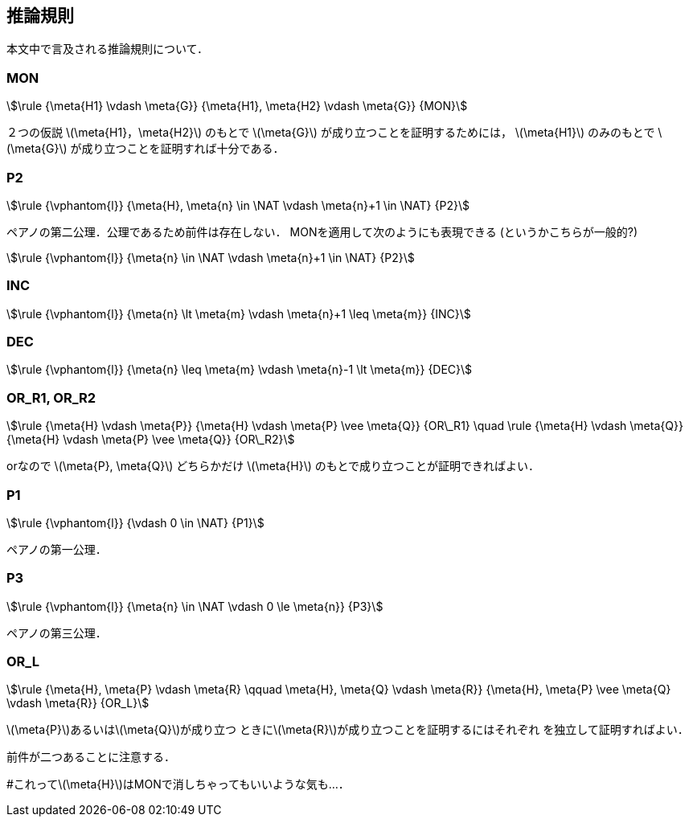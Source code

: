 == 推論規則
本文中で言及される推論規則について．

=== MON
[stem]
++++
\rule
  {\meta{H1} \vdash \meta{G}}
  {\meta{H1}, \meta{H2} \vdash \meta{G}}
  {MON}
++++

２つの仮説 latexmath:[\meta{H1}，\meta{H2}] のもとで
latexmath:[\meta{G}] が成り立つことを証明するためには，
latexmath:[\meta{H1}] のみのもとで latexmath:[\meta{G}] が成り立つことを証明すれば十分である．

=== P2
[stem]
++++
\rule
  {\vphantom{l}}
  {\meta{H}, \meta{n} \in \NAT \vdash \meta{n}+1 \in \NAT}
  {P2}
++++

ペアノの第二公理．公理であるため前件は存在しない．
MONを適用して次のようにも表現できる (というかこちらが一般的?)

[stem]
++++
\rule
  {\vphantom{l}}
  {\meta{n} \in \NAT \vdash \meta{n}+1 \in \NAT}
  {P2}
++++

=== INC
[stem]
++++
\rule
  {\vphantom{l}}
  {\meta{n} \lt \meta{m} \vdash \meta{n}+1 \leq \meta{m}}
  {INC}
++++

=== DEC
[stem]
++++
\rule
  {\vphantom{l}}
  {\meta{n} \leq \meta{m} \vdash \meta{n}-1 \lt \meta{m}}
  {DEC}
++++

=== OR_R1, OR_R2
[stem]
++++
\rule
  {\meta{H} \vdash \meta{P}}
  {\meta{H} \vdash \meta{P} \vee \meta{Q}}
  {OR\_R1}
\quad
\rule
  {\meta{H} \vdash \meta{Q}}
  {\meta{H} \vdash \meta{P} \vee \meta{Q}}
  {OR\_R2}
++++

orなので latexmath:[\meta{P}, \meta{Q}] どちらかだけ
latexmath:[\meta{H}] のもとで成り立つことが証明できればよい．

=== P1
[stem]
++++
\rule
  {\vphantom{l}}
  {\vdash 0 \in \NAT}
  {P1}
++++

ペアノの第一公理．

=== P3
[stem]
++++
\rule
  {\vphantom{l}}
  {\meta{n} \in \NAT \vdash 0 \le \meta{n}}
  {P3}
++++

ペアノの第三公理．

=== OR_L
[stem]
++++
\rule
  {\meta{H}, \meta{P} \vdash \meta{R} \qquad \meta{H}, \meta{Q} \vdash \meta{R}}
  {\meta{H}, \meta{P} \vee \meta{Q} \vdash \meta{R}}
  {OR_L}
++++

latexmath:[\meta{P}]あるいはlatexmath:[\meta{Q}]が成り立つ
ときにlatexmath:[\meta{R}]が成り立つことを証明するにはそれぞれ
を独立して証明すればよい．

前件が二つあることに注意する．

#これってlatexmath:[\meta{H}]はMONで消しちゃってもいいような気も…．

<<<
